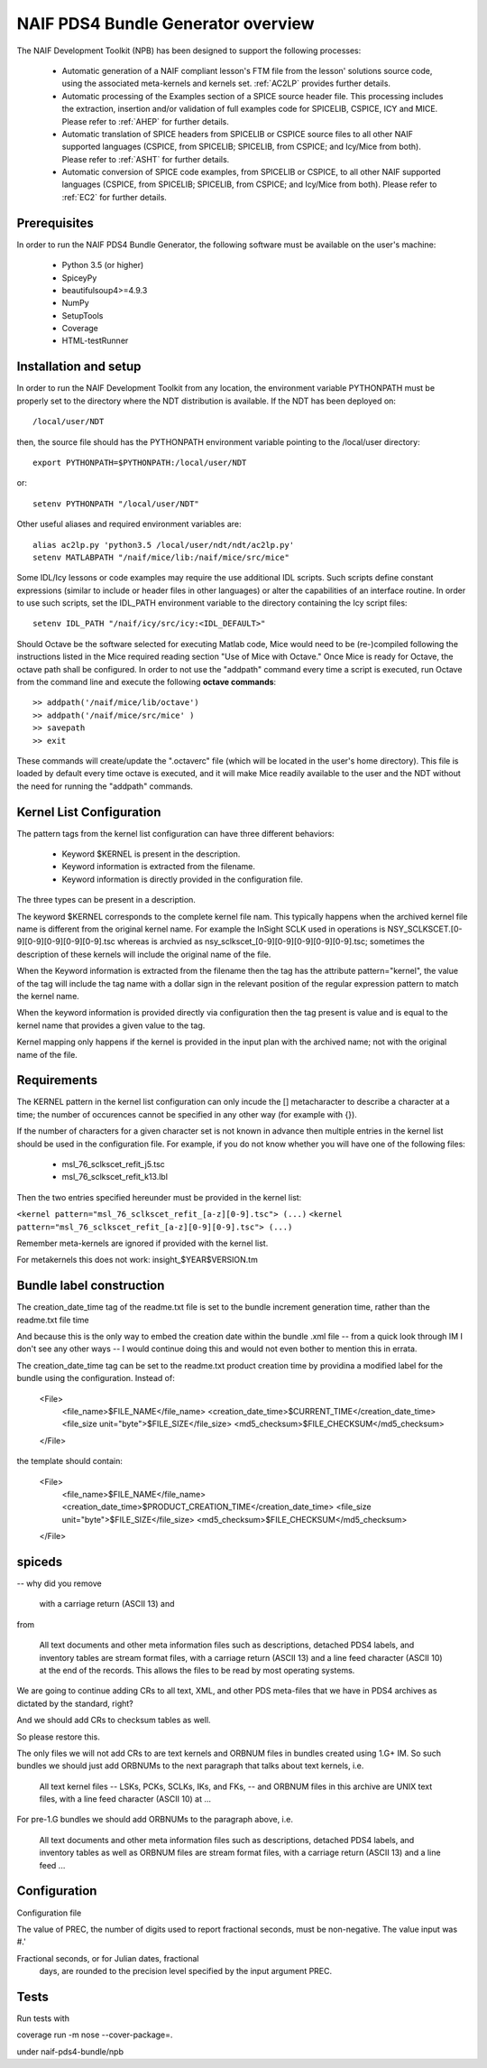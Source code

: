 ***********************************
NAIF PDS4 Bundle Generator overview
***********************************

The NAIF Development Toolkit (NPB) has been designed to support the following
processes:

   * Automatic generation of a NAIF compliant lesson's FTM file from the
     lesson' solutions source code, using the associated meta-kernels and
     kernels set. :ref:`AC2LP` provides further details.

   * Automatic processing of the Examples section of a SPICE source header
     file.  This processing includes the extraction, insertion and/or
     validation of full examples code for SPICELIB, CSPICE, ICY and MICE.
     Please refer to :ref:`AHEP` for further details.

   * Automatic translation of SPICE headers from SPICELIB or CSPICE source
     files to all other NAIF supported languages (CSPICE, from SPICELIB;
     SPICELIB, from CSPICE; and Icy/Mice from both).  Please refer to
     :ref:`ASHT` for further details.

   * Automatic conversion of SPICE code examples, from SPICELIB or CSPICE, to
     all other NAIF supported languages (CSPICE, from SPICELIB; SPICELIB,
     from CSPICE; and Icy/Mice from both).  Please refer to :ref:`EC2` for
     further details.

Prerequisites
=============
In order to run the NAIF PDS4 Bundle Generator, the following software must be
available on the user's machine:

   - Python 3.5 (or higher)
   - SpiceyPy
   - beautifulsoup4>=4.9.3
   - NumPy
   - SetupTools
   - Coverage
   - HTML-testRunner

Installation and setup
======================
In order to run the NAIF Development Toolkit from any location, the environment
variable PYTHONPATH must be properly set to the directory where the NDT
distribution is available. If the NDT has been deployed on::

   /local/user/NDT

then, the source file should has the PYTHONPATH environment variable pointing
to the /local/user directory::

   export PYTHONPATH=$PYTHONPATH:/local/user/NDT

or::

   setenv PYTHONPATH "/local/user/NDT"

Other useful aliases and required environment variables are::

   alias ac2lp.py 'python3.5 /local/user/ndt/ndt/ac2lp.py'
   setenv MATLABPATH "/naif/mice/lib:/naif/mice/src/mice"

Some IDL/Icy lessons or code examples may require the use additional IDL
scripts. Such scripts define constant expressions (similar to include or
header files in other languages) or alter the capabilities of an interface
routine.  In order to use such scripts, set the IDL_PATH environment
variable to the directory containing the Icy script files::

   setenv IDL_PATH "/naif/icy/src/icy:<IDL_DEFAULT>"


Should Octave be the software selected for executing Matlab code, Mice
would need to be (re-)compiled following the instructions listed in the
Mice required reading section "Use of Mice with Octave." Once Mice is
ready for Octave, the octave path shall be configured.  In order to not
use the "addpath" command every time a script is executed, run Octave
from the command line and execute the following **octave commands**::

    >> addpath('/naif/mice/lib/octave')
    >> addpath('/naif/mice/src/mice' )
    >> savepath
    >> exit

These commands will create/update the ".octaverc" file (which will be
located in the user's home directory). This file is loaded by default
every time octave is executed, and it will make Mice readily available
to the user and the NDT without the need for running the "addpath"
commands.

Kernel List Configuration
=========================



The pattern tags from the kernel list configuration can have three
different behaviors:

   * Keyword $KERNEL is present in the description.

   * Keyword information is extracted from the filename.

   * Keyword information is directly provided in the configuration
     file.

The three types can be present in a description.

The keyword $KERNEL corresponds to the complete kernel file nam. This
typically happens when the archived kernel file name is different from
the original kernel name. For example the InSight SCLK used in operations
is NSY_SCLKSCET.[0-9][0-9][0-9][0-9][0-9].tsc whereas is archvied as
nsy_sclkscet_[0-9][0-9][0-9][0-9][0-9].tsc; sometimes the description of
these kernels will include the original name of the file.

When the Keyword information is extracted from the filename then
the tag has the attribute pattern="kernel", the value of the tag will
include the tag name with a dollar sign in the relevant position of the
regular expression pattern to match the kernel name.

When the keyword information is provided directly via configuration
then the tag present is value and is equal to the kernel name that
provides a given value to the tag.

Kernel mapping only happens if the kernel is provided in the input plan
with the archived name; not with the original name of the file.

Requirements
============

The KERNEL pattern in the kernel list configuration can only incude the []
metacharacter to describe a character at a time; the number of occurences
cannot be specified in any other way (for example with {}).

If the number of characters for a given character set is not known in advance
then multiple entries in the kernel list should be used in the configuration
file. For example, if you do not know whether you will have one of the
following files:

    * msl_76_sclkscet_refit_j5.tsc
    * msl_76_sclkscet_refit_k13.lbl

Then the two entries specified hereunder must be provided in the kernel list:

``<kernel pattern="msl_76_sclkscet_refit_[a-z][0-9].tsc"> (...)``
``<kernel pattern="msl_76_sclkscet_refit_[a-z][0-9][0-9].tsc"> (...)``

Remember meta-kernels are ignored if provided with the kernel list.

For metakernels this does not work: insight_$YEAR$VERSION.tm


Bundle label construction
=========================

The creation_date_time tag of the readme.txt file is set to the bundle
increment generation time, rather than the readme.txt file time

And because this is the only way to embed the creation date within the
bundle .xml file -- from a quick look through IM I don't see any other
ways -- I would continue doing this and would not even bother to mention
this in errata.

The creation_date_time tag can be set to the readme.txt product creation
time by providina a modified label for the bundle using the configuration.
Instead of:

    <File>
      <file_name>$FILE_NAME</file_name>
      <creation_date_time>$CURRENT_TIME</creation_date_time>
      <file_size unit="byte">$FILE_SIZE</file_size>
      <md5_checksum>$FILE_CHECKSUM</md5_checksum>
    </File>

the template should contain:

    <File>
      <file_name>$FILE_NAME</file_name>
      <creation_date_time>$PRODUCT_CREATION_TIME</creation_date_time>
      <file_size unit="byte">$FILE_SIZE</file_size>
      <md5_checksum>$FILE_CHECKSUM</md5_checksum>
    </File>


spiceds
=======

-- why did you remove

       with a carriage return (ASCII 13) and

from

    All text documents and other meta information files such as
    descriptions, detached PDS4 labels, and inventory tables are stream
    format files, with a carriage return (ASCII 13) and a line feed
    character (ASCII 10) at the end of the records.  This allows the
    files to be read by most operating systems.

We are going to continue adding CRs to all text, XML, and other PDS
meta-files that we have in PDS4 archives as dictated by the standard, right?

And we should add CRs to checksum tables as well.

So please restore this.

The only files we will not add CRs to are text kernels and ORBNUM files
in bundles created using 1.G+ IM. So such bundles we should just add
ORBNUMs to the next paragraph that talks about text kernels, i.e.

    All text kernel files -- LSKs, PCKs, SCLKs, IKs, and FKs, -- and
    ORBNUM files in this archive are UNIX text files, with a line feed
    character (ASCII 10) at ...

For pre-1.G bundles we should add ORBNUMs to the paragraph above, i.e.

    All text documents and other meta information files such as
    descriptions, detached PDS4 labels, and inventory tables as well as
    ORBNUM files are stream format files, with a carriage return (ASCII
    13) and a line feed ...

Configuration
=============

Configuration file

The value of PREC, the number of digits used
to report fractional seconds, must be
non-negative.  The value input was #.'

Fractional seconds, or for Julian dates, fractional
                  days, are rounded to the precision level specified
                  by the input argument PREC.


Tests
=====

Run tests with

coverage run -m nose --cover-package=.

under naif-pds4-bundle/npb

